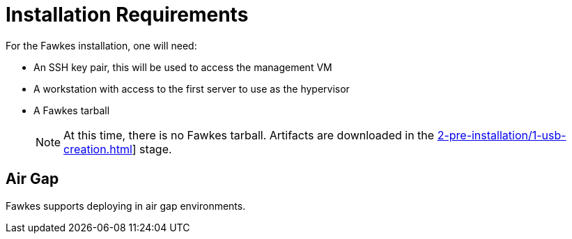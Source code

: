 = Installation Requirements

For the Fawkes installation, one will need:

- An SSH key pair, this will be used to access the management VM
- A workstation with access to the first server to use as the hypervisor
- A Fawkes tarball
+
NOTE: At this time, there is no Fawkes tarball. Artifacts are downloaded in the xref:2-pre-installation/1-usb-creation.adoc[]] stage.

== Air Gap

Fawkes supports deploying in air gap environments.
